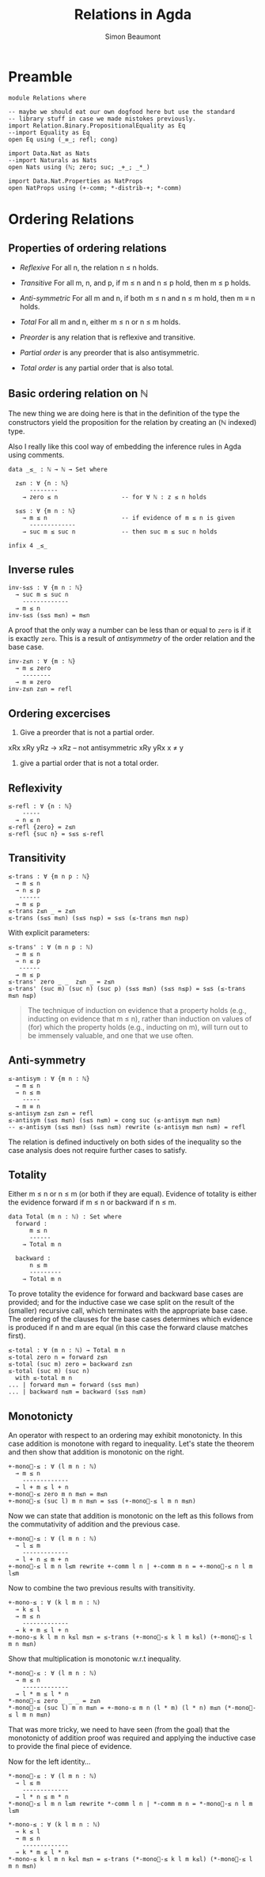 #+TITLE: Relations in Agda
#+AUTHOR: Simon Beaumont
#+EMAIL: datalligator@icloud.com

#+BIBLIOGRAPHY: ~/Notes/bibliography.bib
#+STARTUP: inlineimages overview latexpreview
#+LATEX_HEADER: \usepackage{tikz}
#+LATEX_HEADER: \usetikzlibrary{positioning}

* Preamble

#+begin_src agda2
module Relations where

-- maybe we should eat our own dogfood here but use the standard
-- library stuff in case we made mistokes previously.
import Relation.Binary.PropositionalEquality as Eq
--import Equality as Eq
open Eq using (_≡_; refl; cong)

import Data.Nat as Nats
--import Naturals as Nats
open Nats using (ℕ; zero; suc; _+_; _*_)

import Data.Nat.Properties as NatProps
open NatProps using (+-comm; *-distrib-+; *-comm)
#+end_src

* Ordering Relations
** Properties of ordering relations

- /Reflexive/ For all n, the relation n ≤ n holds.
- /Transitive/ For all m, n, and p, if m ≤ n and n ≤ p hold, then m ≤ p holds.
- /Anti-symmetric/ For all m and n, if both m ≤ n and n ≤ m hold, then m ≡ n holds.
- /Total/ For all m and n, either m ≤ n or n ≤ m holds.

- /Preorder/ is any relation that is reflexive and transitive.
- /Partial order/ is any preorder that is also antisymmetric.
- /Total order/ is any partial order that is also total.

** Basic ordering relation on ℕ

The new thing we are doing here is that in the definition of the type
the constructors yield the proposition for the relation by creating an
(ℕ indexed) type.

Also I really like this cool way of embedding the inference rules in
Agda using comments.

#+begin_src agda2
data _≤_ : ℕ → ℕ → Set where

  z≤n : ∀ {n : ℕ}
      --------
    → zero ≤ n                  -- for ∀ ℕ : z ≤ n holds

  s≤s : ∀ {m n : ℕ}
    → m ≤ n                     -- if evidence of m ≤ n is given
      -------------
    → suc m ≤ suc n             -- then suc m ≤ suc n holds

infix 4 _≤_
#+end_src

** Inverse rules

#+begin_src agda2
inv-s≤s : ∀ {m n : ℕ}
  → suc m ≤ suc n
    -------------
  → m ≤ n
inv-s≤s (s≤s m≤n) = m≤n
#+end_src

A proof that the only way a number can be less than or equal to ~zero~
is if it is exactly ~zero~. This is a result of /antisymmetry/ of the order
relation and the base case.

#+begin_src agda2
inv-z≤n : ∀ {m : ℕ}
  → m ≤ zero
    --------
  → m ≡ zero
inv-z≤n z≤n = refl
#+end_src

** Ordering excercises

1. Give a preorder that is not a partial order.
xRx
xRy yRz → xRz
-- not antisymmetric  xRy yRx x ≠ y

2. give a partial order that is not a total order.

** Reflexivity

#+begin_src agda2
≤-refl : ∀ {n : ℕ}
    -----
  → n ≤ n
≤-refl {zero} = z≤n
≤-refl {suc n} = s≤s ≤-refl
#+end_src

** Transitivity

#+begin_src agda2
≤-trans : ∀ {m n p : ℕ}
  → m ≤ n
  → n ≤ p
   ------
  → m ≤ p
≤-trans z≤n _ = z≤n
≤-trans (s≤s m≤n) (s≤s n≤p) = s≤s (≤-trans m≤n n≤p)
#+end_src

With explicit parameters:
#+begin_src agda2
≤-trans' : ∀ (m n p : ℕ)
  → m ≤ n
  → n ≤ p
   ------
  → m ≤ p
≤-trans' zero _ _  z≤n _ = z≤n
≤-trans' (suc m) (suc n) (suc p) (s≤s m≤n) (s≤s n≤p) = s≤s (≤-trans m≤n n≤p)
#+end_src

#+begin_quote
The technique of induction on evidence that a property holds (e.g.,
inducting on evidence that m ≤ n), rather than induction on values of (for)
which the property holds (e.g., inducting on m), will turn out to be
immensely valuable, and one that we use often. 
#+end_quote

** Anti-symmetry

#+begin_src agda2
≤-antisym : ∀ {m n : ℕ}
  → m ≤ n
  → n ≤ m
    -----
  → m ≡ n
≤-antisym z≤n z≤n = refl
≤-antisym (s≤s m≤n) (s≤s n≤m) = cong suc (≤-antisym m≤n n≤m)
-- ≤-antisym (s≤s m≤n) (s≤s n≤m) rewrite (≤-antisym m≤n n≤m) = refl
#+end_src

The relation is defined inductively on both sides of the inequality so the case
analysis does not require further cases to satisfy.

** Totality

Either m ≤ n or n ≤ m (or both if they are equal). Evidence of
totality is either the evidence forward if m ≤ n or backward if n ≤ m.

#+begin_src agda2
data Total (m n : ℕ) : Set where
  forward :
      m ≤ n
      ------
    → Total m n

  backward :
      n ≤ m
      ---------
    → Total m n
#+end_src

To prove totality the evidence for forward and backward base cases are
provided; and for the inductive case we case split on the result of
the (smaller) recursive call, which terminates with the appropriate
base case.  The ordering of the clauses for the base cases determines
which evidence is produced if n and m are equal (in this case the
forward clause matches first).

#+begin_src agda2
≤-total : ∀ (m n : ℕ) → Total m n
≤-total zero n = forward z≤n
≤-total (suc m) zero = backward z≤n
≤-total (suc m) (suc n)
  with ≤-total m n
... | forward m≤n = forward (s≤s m≤n)
... | backward n≤m = backward (s≤s n≤m)
#+end_src

** Monotonicty

An operator with respect to an ordering may exhibit monotonicty.  In
this case addition is monotone with regard to inequality.  Let's state
the theorem and then show that addition is monotonic on the right.

#+begin_src agda2
+-mono⃑-≤ : ∀ (l m n : ℕ)
  → m ≤ n
    -------------
  → l + m ≤ l + n
+-mono⃑-≤ zero m n m≤n = m≤n
+-mono⃑-≤ (suc l) m n m≤n = s≤s (+-mono⃑-≤ l m n m≤n)  
#+end_src

Now we can state that addition is monotonic on the left as this
follows from the commutativity of addition and the previous case.

#+begin_src agda2
+-mono⃐-≤ : ∀ (l m n : ℕ)
  → l ≤ m
    -------------
  → l + n ≤ m + n
+-mono⃐-≤ l m n l≤m rewrite +-comm l n | +-comm m n = +-mono⃑-≤ n l m l≤m
#+end_src

Now to combine the two previous results with transitivity.

#+begin_src agda2
+-mono-≤ : ∀ (k l m n : ℕ)
  → k ≤ l
  → m ≤ n
    -------------
  → k + m ≤ l + n
+-mono-≤ k l m n k≤l m≤n = ≤-trans (+-mono⃐-≤ k l m k≤l) (+-mono⃑-≤ l m n m≤n)  
#+end_src

Show that multiplication is monotonic w.r.t inequality.

#+begin_src agda2
*-mono⃑-≤ : ∀ (l m n : ℕ)
  → m ≤ n
    -------------
  → l * m ≤ l * n
*-mono⃑-≤ zero _ _ _ = z≤n
*-mono⃑-≤ (suc l) m n m≤n = +-mono-≤ m n (l * m) (l * n) m≤n (*-mono⃑-≤ l m n m≤n)
#+end_src

That was more tricky, we need to have seen (from the goal) that the
monotonicty of addition proof was required and applying the inductive
case to provide the final piece of evidence.

Now for the left identity...
#+begin_src agda2
*-mono⃐-≤ : ∀ (l m n : ℕ)
  → l ≤ m
    -------------
  → l * n ≤ m * n
*-mono⃐-≤ l m n l≤m rewrite *-comm l n | *-comm m n = *-mono⃑-≤ n l m l≤m
#+end_src

#+begin_src agda2
*-mono-≤ : ∀ (k l m n : ℕ)
  → k ≤ l
  → m ≤ n
    -------------
  → k * m ≤ l * n 
*-mono-≤ k l m n k≤l m≤n = ≤-trans (*-mono⃐-≤ k l m k≤l) (*-mono⃑-≤ l m n m≤n)          
#+end_src

